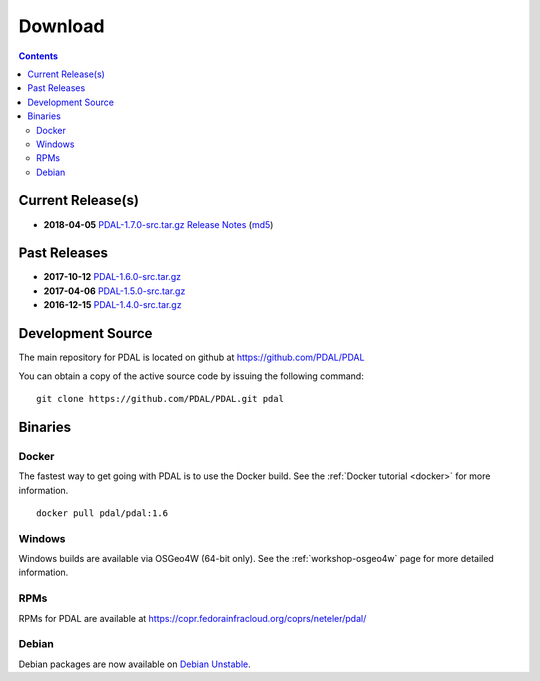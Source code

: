 .. _download:

******************************************************************************
Download
******************************************************************************


.. contents::
   :depth: 3
   :backlinks: none


Current Release(s)
------------------------------------------------------------------------------

* **2018-04-05** `PDAL-1.7.0-src.tar.gz`_ `Release Notes`_ (`md5`_)

.. _`Release Notes`: https://github.com/PDAL/PDAL/releases/tag/1.7

.. _`PDAL-1.7.0-src.tar.gz`: http://download.osgeo.org/pdal/PDAL-1.7.0-src.tar.gz
.. _`md5`: http://download.osgeo.org/pdal/PDAL-1.7.0-src.tar.gz.md5
.. _`DebianGIS`: http://wiki.debian.org/DebianGis


Past Releases
------------------------------------------------------------------------------

* **2017-10-12** `PDAL-1.6.0-src.tar.gz`_
* **2017-04-06** `PDAL-1.5.0-src.tar.gz`_
* **2016-12-15** `PDAL-1.4.0-src.tar.gz`_


.. _`PDAL-1.6.0-src.tar.gz`: http://download.osgeo.org/pdal/PDAL-1.6.0-src.tar.gz
.. _`PDAL-1.5.0-src.tar.gz`: http://download.osgeo.org/pdal/PDAL-1.5.0-src.tar.gz
.. _`PDAL-1.4.0-src.tar.gz`: http://download.osgeo.org/pdal/PDAL-1.4.0-src.tar.gz



.. _source:

Development Source
------------------------------------------------------------------------------

The main repository for PDAL is located on github at https://github.com/PDAL/PDAL

You can obtain a copy of the active source code by issuing the following command::

    git clone https://github.com/PDAL/PDAL.git pdal



Binaries
------------------------------------------------------------------------------

Docker
................................................................................

The fastest way to get going with PDAL is to use the Docker build. See the
:ref:`Docker tutorial <docker>` for more information.

::

    docker pull pdal/pdal:1.6


Windows
................................................................................

Windows builds are available via OSGeo4W (64-bit only).
See the :ref:`workshop-osgeo4w` page for more detailed information.



RPMs
................................................................................

RPMs for PDAL are available at https://copr.fedorainfracloud.org/coprs/neteler/pdal/

Debian
................................................................................

Debian packages are now available on `Debian Unstable`_.

.. _`OSGeo4W`: http://trac.osgeo.org/osgeo4w/
.. _`Debian Unstable`: https://tracker.debian.org/pkg/pdal
.. _`LASzip`: http://laszip.org
